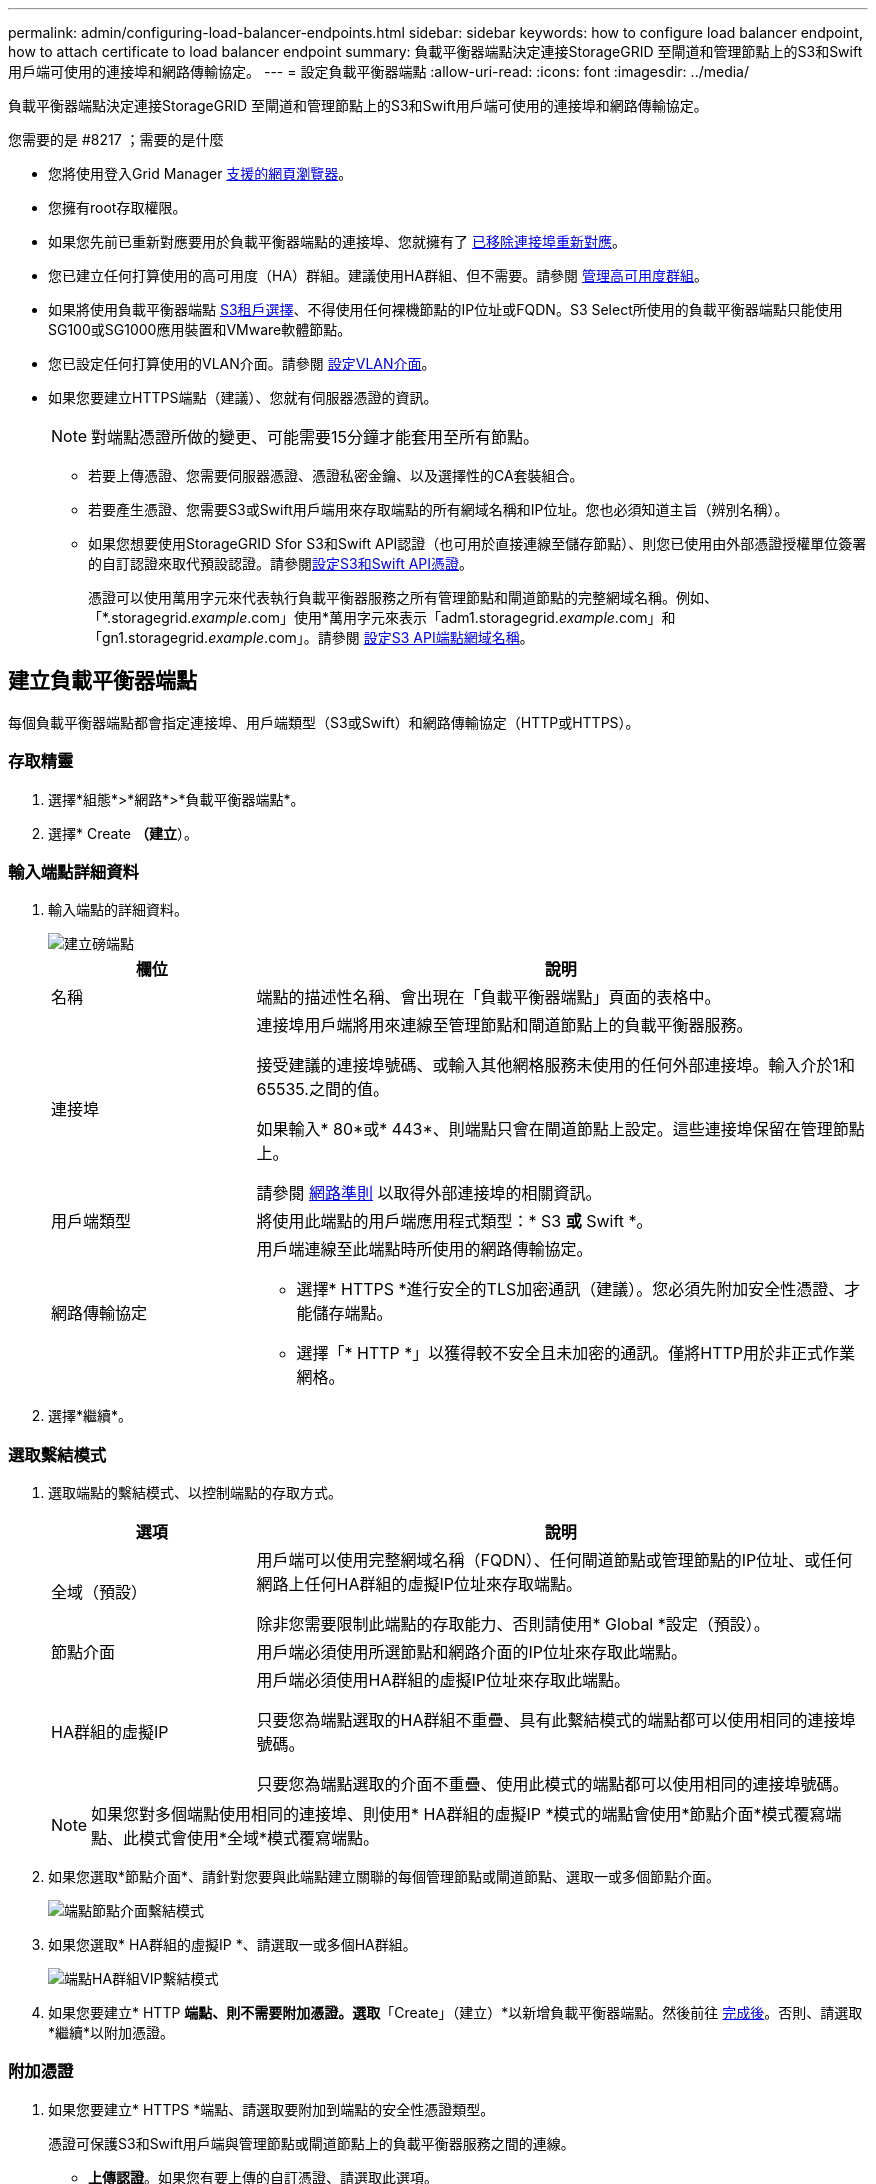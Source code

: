 ---
permalink: admin/configuring-load-balancer-endpoints.html 
sidebar: sidebar 
keywords: how to configure load balancer endpoint, how to attach certificate to load balancer endpoint 
summary: 負載平衡器端點決定連接StorageGRID 至閘道和管理節點上的S3和Swift用戶端可使用的連接埠和網路傳輸協定。 
---
= 設定負載平衡器端點
:allow-uri-read: 
:icons: font
:imagesdir: ../media/


[role="lead"]
負載平衡器端點決定連接StorageGRID 至閘道和管理節點上的S3和Swift用戶端可使用的連接埠和網路傳輸協定。

.您需要的是 #8217 ；需要的是什麼
* 您將使用登入Grid Manager xref:../admin/web-browser-requirements.adoc[支援的網頁瀏覽器]。
* 您擁有root存取權限。
* 如果您先前已重新對應要用於負載平衡器端點的連接埠、您就擁有了 xref:../maintain/removing-port-remaps.adoc[已移除連接埠重新對應]。
* 您已建立任何打算使用的高可用度（HA）群組。建議使用HA群組、但不需要。請參閱 xref:managing-high-availability-groups.adoc[管理高可用度群組]。
* 如果將使用負載平衡器端點 xref:../admin/manage-s3-select-for-tenant-accounts.adoc[S3租戶選擇]、不得使用任何裸機節點的IP位址或FQDN。S3 Select所使用的負載平衡器端點只能使用SG100或SG1000應用裝置和VMware軟體節點。
* 您已設定任何打算使用的VLAN介面。請參閱 xref:configure-vlan-interfaces.adoc[設定VLAN介面]。
* 如果您要建立HTTPS端點（建議）、您就有伺服器憑證的資訊。
+

NOTE: 對端點憑證所做的變更、可能需要15分鐘才能套用至所有節點。

+
** 若要上傳憑證、您需要伺服器憑證、憑證私密金鑰、以及選擇性的CA套裝組合。
** 若要產生憑證、您需要S3或Swift用戶端用來存取端點的所有網域名稱和IP位址。您也必須知道主旨（辨別名稱）。
** 如果您想要使用StorageGRID Sfor S3和Swift API認證（也可用於直接連線至儲存節點）、則您已使用由外部憑證授權單位簽署的自訂認證來取代預設認證。請參閱xref:../admin/configuring-custom-server-certificate-for-storage-node-or-clb.adoc[設定S3和Swift API憑證]。
+
憑證可以使用萬用字元來代表執行負載平衡器服務之所有管理節點和閘道節點的完整網域名稱。例如、「*.storagegrid._example_.com」使用*萬用字元來表示「adm1.storagegrid._example_.com」和「gn1.storagegrid._example_.com」。請參閱 xref:configuring-s3-api-endpoint-domain-names.adoc[設定S3 API端點網域名稱]。







== 建立負載平衡器端點

每個負載平衡器端點都會指定連接埠、用戶端類型（S3或Swift）和網路傳輸協定（HTTP或HTTPS）。



=== 存取精靈

. 選擇*組態*>*網路*>*負載平衡器端點*。
. 選擇* Create *（建立*）。




=== 輸入端點詳細資料

. 輸入端點的詳細資料。
+
image::../media/load_balancer_endpoint_create_http.png[建立磅端點]

+
[cols="1a,3a"]
|===
| 欄位 | 說明 


 a| 
名稱
 a| 
端點的描述性名稱、會出現在「負載平衡器端點」頁面的表格中。



 a| 
連接埠
 a| 
連接埠用戶端將用來連線至管理節點和閘道節點上的負載平衡器服務。

接受建議的連接埠號碼、或輸入其他網格服務未使用的任何外部連接埠。輸入介於1和65535.之間的值。

如果輸入* 80*或* 443*、則端點只會在閘道節點上設定。這些連接埠保留在管理節點上。

請參閱 xref:../network/index.adoc[網路準則] 以取得外部連接埠的相關資訊。



 a| 
用戶端類型
 a| 
將使用此端點的用戶端應用程式類型：* S3 *或* Swift *。



 a| 
網路傳輸協定
 a| 
用戶端連線至此端點時所使用的網路傳輸協定。

** 選擇* HTTPS *進行安全的TLS加密通訊（建議）。您必須先附加安全性憑證、才能儲存端點。
** 選擇「* HTTP *」以獲得較不安全且未加密的通訊。僅將HTTP用於非正式作業網格。


|===
. 選擇*繼續*。




=== 選取繫結模式

. 選取端點的繫結模式、以控制端點的存取方式。
+
[cols="1a,3a"]
|===
| 選項 | 說明 


 a| 
全域（預設）
 a| 
用戶端可以使用完整網域名稱（FQDN）、任何閘道節點或管理節點的IP位址、或任何網路上任何HA群組的虛擬IP位址來存取端點。

除非您需要限制此端點的存取能力、否則請使用* Global *設定（預設）。



 a| 
節點介面
 a| 
用戶端必須使用所選節點和網路介面的IP位址來存取此端點。



 a| 
HA群組的虛擬IP
 a| 
用戶端必須使用HA群組的虛擬IP位址來存取此端點。

只要您為端點選取的HA群組不重疊、具有此繫結模式的端點都可以使用相同的連接埠號碼。

只要您為端點選取的介面不重疊、使用此模式的端點都可以使用相同的連接埠號碼。

|===
+

NOTE: 如果您對多個端點使用相同的連接埠、則使用* HA群組的虛擬IP *模式的端點會使用*節點介面*模式覆寫端點、此模式會使用*全域*模式覆寫端點。

. 如果您選取*節點介面*、請針對您要與此端點建立關聯的每個管理節點或閘道節點、選取一或多個節點介面。
+
image::../media/load_balancer_endpoint_node_interfaces_binding_mode.png[端點節點介面繫結模式]

. 如果您選取* HA群組的虛擬IP *、請選取一或多個HA群組。
+
image::../media/load_balancer_endpoint_ha_group_vips_binding_mode.png[端點HA群組VIP繫結模式]

. 如果您要建立* HTTP *端點、則不需要附加憑證。選取*「Create」（建立）*以新增負載平衡器端點。然後前往 <<After-you-finish,完成後>>。否則、請選取*繼續*以附加憑證。




=== 附加憑證

. 如果您要建立* HTTPS *端點、請選取要附加到端點的安全性憑證類型。
+
憑證可保護S3和Swift用戶端與管理節點或閘道節點上的負載平衡器服務之間的連線。

+
** *上傳認證*。如果您有要上傳的自訂憑證、請選取此選項。
** *產生憑證*。如果您有產生自訂憑證所需的值、請選取此選項。
** *使用StorageGRID SS3和Swift認證*。如果您想要使用全域S3和Swift API憑證、也可以直接用於儲存節點的連線、請選取此選項。
+
除非您已使用外部憑證授權單位簽署的自訂憑證來取代由網格CA簽署的預設S3和Swift API憑證、否則無法選取此選項。請參閱xref:../admin/configuring-custom-server-certificate-for-storage-node-or-clb.adoc[設定S3和Swift API憑證]。



. 如果您未使用StorageGRID Ss3和Swift認證、請上傳或產生認證。
+
[role="tabbed-block"]
====
.上傳憑證
--
.. 選擇*上傳憑證*。
.. 上傳所需的伺服器憑證檔案：
+
*** *伺服器憑證*：自訂伺服器憑證檔案（以PEM編碼）。
*** *憑證私密金鑰*：自訂伺服器憑證私密金鑰檔（`.key'）。
+

NOTE: EC私密金鑰必須大於或等於224位元。RSA私密金鑰必須大於或等於2048位元。

*** * CA套裝組合*：單一選用檔案、內含來自每個中繼發行憑證授權單位（CA）的憑證。檔案應包含以憑證鏈順序串聯的每個由PEE編碼的CA憑證檔案。


.. 展開*憑證詳細資料*、即可查看您上傳之每個憑證的中繼資料。如果您上傳了選用的CA套件、每個憑證都會顯示在其各自的索引標籤上。
+
*** 選取*下載憑證*以儲存憑證檔案、或選取*下載CA套件*以儲存憑證套件組合。
+
指定憑證檔案名稱和下載位置。儲存副檔名為「.pem」的檔案。

+
例如：「toragegrid憑證.pem」

*** 選擇*複製憑證PEP*或*複製CA套裝組合PEP*、即可複製憑證內容以貼到其他位置。


.. 選擇* Create *（建立*）。+已建立負載平衡器端點。自訂憑證用於S3和Swift用戶端與端點之間的所有後續新連線。


--
.產生憑證
--
.. 選擇*產生憑證*。
.. 指定憑證資訊：
+
*** *網域名稱*：要包含在憑證中的一或多個完整網域名稱。使用*作為萬用字元來代表多個網域名稱。
*** * IP*：一個或多個IP位址要納入憑證中。
*** *主體*：憑證擁有者的X．509主體或辨別名稱（DN）。
*** *有效天數*：憑證建立後到期的天數。


.. 選取*產生*。
.. 選取*憑證詳細資料*以查看所產生憑證的中繼資料。
+
*** 選取*下載憑證*以儲存憑證檔案。
+
指定憑證檔案名稱和下載位置。儲存副檔名為「.pem」的檔案。

+
例如：「toragegrid憑證.pem」

*** 選取*複製憑證PEP*以複製憑證內容以貼到其他位置。


.. 選擇* Create *（建立*）。
+
隨即建立負載平衡器端點。自訂憑證用於S3和Swift用戶端與此端點之間的所有後續新連線。



--
====




=== 完成後

. 如果您使用網域名稱系統（DNS）、請確定DNS包含一筆記錄、將StorageGRID 完整網域名稱與用戶端用來建立連線的每個IP位址建立關聯。
+
您在DNS記錄中輸入的IP位址取決於您是否使用HA負載平衡節點群組：

+
** 如果您已設定HA群組、用戶端會連線至該HA群組的虛擬IP位址。
** 如果您未使用HA群組、用戶端將StorageGRID 使用任何閘道節點或管理節點的IP位址連線至該伺服器。
+
您也必須確保DNS記錄會參考所有必要的端點網域名稱、包括任何萬用字元名稱。



. 提供S3和Swift用戶端連線至端點所需的資訊：
+
** 連接埠號碼
** 完整網域名稱或IP位址
** 任何必要的憑證詳細資料






== 檢視及編輯負載平衡器端點

您可以檢視現有負載平衡器端點的詳細資料、包括安全端點的憑證中繼資料。您也可以變更端點的名稱或繫結模式、並更新任何相關的憑證。

您無法變更服務類型（S3或Swift）、連接埠或傳輸協定（HTTP或HTTPS）。

* 若要檢視所有負載平衡器端點的基本資訊、請檢閱「負載平衡器端點」頁面上的表格。
+
image::../media/load_balancer_endpoint_table.png[負載平衡器端點表]

* 若要檢視特定端點的所有詳細資料、包括憑證中繼資料、請在表格中選取端點的名稱。
+
image::../media/load_balancer_endpoint_details.png[負載平衡器端點詳細資料]

* 若要編輯端點、請使用負載平衡器端點頁面上的*動作*功能表、或使用特定端點的詳細資料頁面。
+

IMPORTANT: 編輯端點之後、您可能需要等待15分鐘、才能將變更套用至所有節點。

+
[cols="1a, 2a,2a"]
|===
| 工作 | 「行動」功能表 | 詳細資料頁面 


 a| 
編輯端點名稱
 a| 
.. 選取端點的核取方塊。
.. 選取*「動作*」>*「編輯端點名稱*」。
.. 輸入新名稱。
.. 選擇*保存*。

 a| 
.. 選取端點名稱以顯示詳細資料。
.. 選取編輯圖示 image:../media/icon_edit_tm.png["編輯圖示"]。
.. 輸入新名稱。
.. 選擇*保存*。




 a| 
編輯端點繫結模式
 a| 
.. 選取端點的核取方塊。
.. 選取*「動作*」>*「編輯端點繫結模式*」。
.. 視需要更新連結模式。
.. 選取*儲存變更*。

 a| 
.. 選取端點名稱以顯示詳細資料。
.. 選擇*編輯綁定模式*。
.. 視需要更新連結模式。
.. 選取*儲存變更*。




 a| 
編輯端點憑證
 a| 
.. 選取端點的核取方塊。
.. 選取*「動作*」>*「編輯端點憑證*」。
.. 視需要上傳或產生新的自訂憑證、或開始使用全域S3和Swift憑證。
.. 選取*儲存變更*。

 a| 
.. 選取端點名稱以顯示詳細資料。
.. 選擇*認證*標籤。
.. 選取*編輯憑證*。
.. 視需要上傳或產生新的自訂憑證、或開始使用全域S3和Swift憑證。
.. 選取*儲存變更*。


|===




== 移除負載平衡器端點

您可以使用* Actions（動作）*功能表移除一或多個端點、也可以從詳細資料頁面移除單一端點。


IMPORTANT: 若要避免用戶端中斷、請先更新任何受影響的S3或Swift用戶端應用程式、再移除負載平衡器端點。使用指派給另一個負載平衡器端點的連接埠、更新每個用戶端以進行連線。請務必同時更新任何必要的憑證資訊。

* 若要移除一或多個端點：
+
.. 在「負載平衡器」頁面中、選取您要移除的每個端點核取方塊。
.. 選擇*「Actions」（動作）*>*「Remove*」（移除
.. 選擇*確定*。


* 若要從詳細資料頁面移除一個端點：
+
.. 從「負載平衡器」頁面。選取端點名稱。
.. 在詳細資料頁面上選取*移除*。
.. 選擇*確定*。



